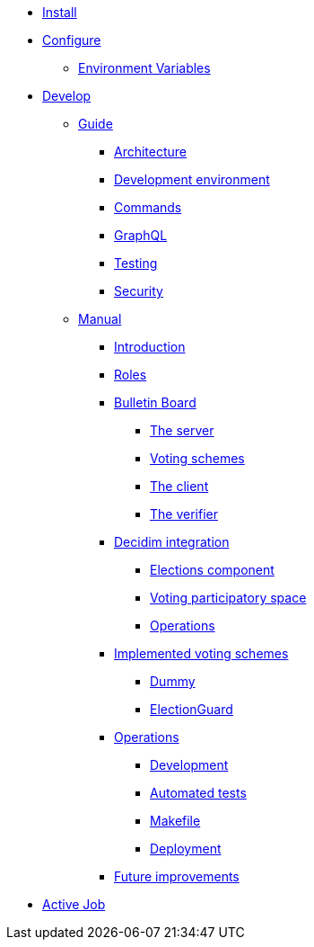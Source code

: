 * xref:install:index.adoc[Install]
* xref:configure:index.adoc[Configure]
** xref:configure:environment_variables.adoc[Environment Variables]
// ** xref:customize:index.adoc[Customize]
// *** xref:customize:voting_scheme.adoc[Voting scheme]
// ** xref:configure:services:index.adoc[Services]
* xref:develop:index.adoc[Develop]
** xref:develop:guide.adoc[Guide]
*** xref:develop:guide_architecture.adoc[Architecture]
*** xref:develop:environment.adoc[Development environment]
*** xref:develop:guide_commands.adoc[Commands]
*** xref:develop:guide_graphql.adoc[GraphQL]
*** xref:develop:testing.adoc[Testing]
*** xref:develop:security.adoc[Security]
** xref:develop:manual.adoc[Manual]
*** xref:develop:manual/introduction.adoc[Introduction]
*** xref:develop:manual/roles.adoc[Roles]
*** xref:develop:manual/bulletin-board.adoc[Bulletin Board]
**** xref:develop:manual/bulletin-board/server.adoc[The server]
**** xref:develop:manual/bulletin-board/voting-schemes.adoc[Voting schemes]
**** xref:develop:manual/bulletin-board/client.adoc[The client]
**** xref:develop:manual/bulletin-board/verifier.adoc[The verifier]
*** xref:develop:manual/decidim-integration.adoc[Decidim integration]
**** xref:develop:manual/decidim-integration/elections-component.adoc[Elections component]
**** xref:develop:manual/decidim-integration/voting-participatory-space.adoc[Voting participatory space]
**** xref:develop:manual/decidim-integration/operations.adoc[Operations]
*** xref:develop:manual/implemented-voting-schemes.adoc[Implemented voting schemes]
**** xref:develop:manual/implemented-voting-schemes/dummy.adoc[Dummy]
**** xref:develop:manual/implemented-voting-schemes/election-guard.adoc[ElectionGuard]
*** xref:develop:manual/operations.adoc[Operations]
**** xref:develop:manual/operations/development.adoc[Development]
**** xref:develop:manual/operations/automated-tests.adoc[Automated tests]
**** xref:develop:manual/operations/makefile.adoc[Makefile]
**** xref:develop:manual/operations/deployment.adoc[Deployment]
*** xref:develop:manual/future-improvements.adoc[Future improvements]


* xref:services:activejob.adoc[Active Job]
